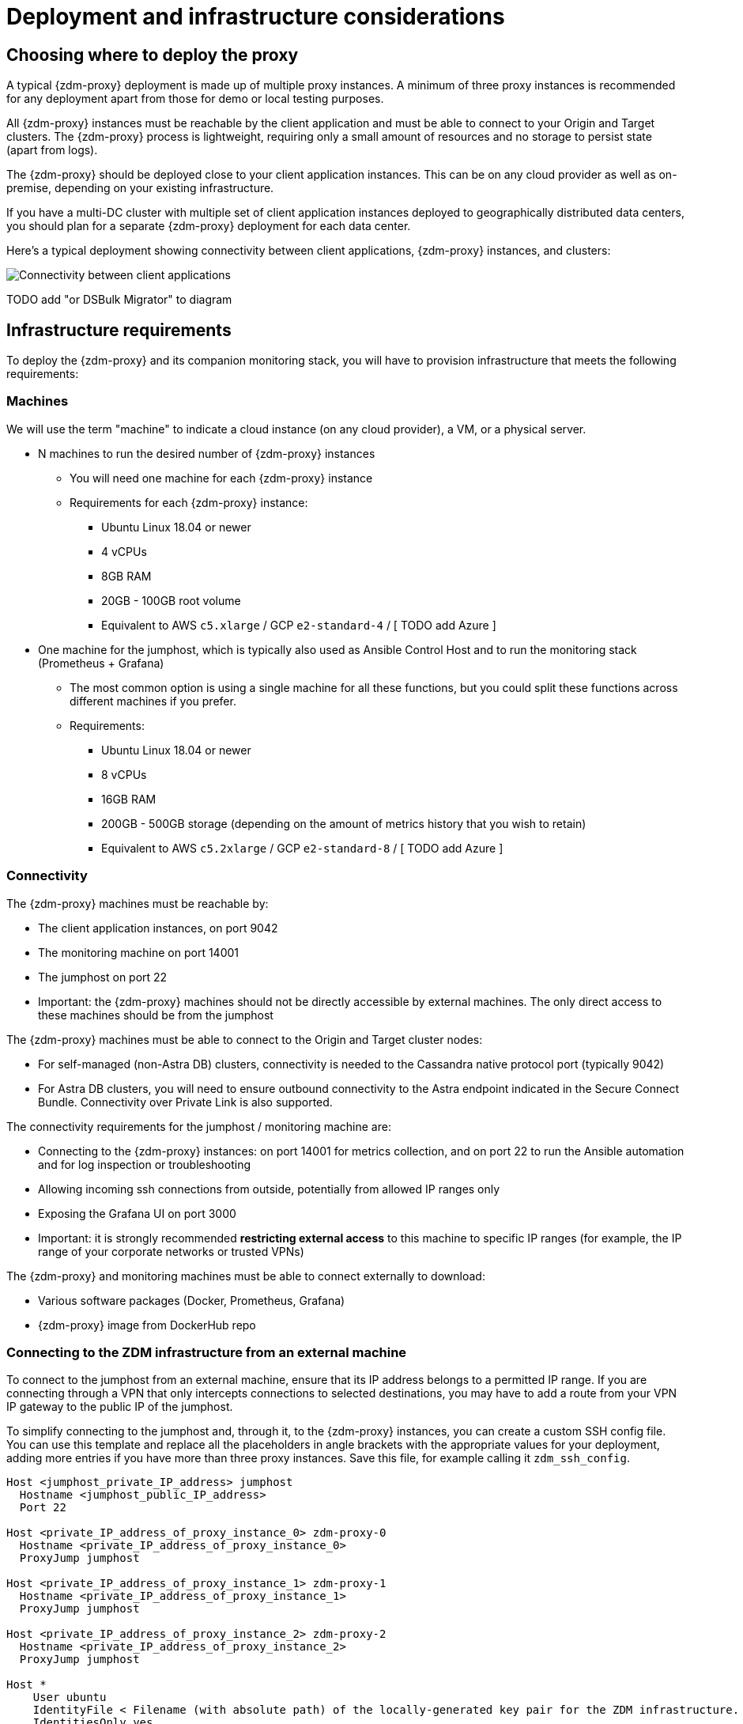 = Deployment and infrastructure considerations

== Choosing where to deploy the proxy
A typical {zdm-proxy} deployment is made up of multiple proxy instances. A minimum of three proxy instances is recommended for any deployment apart from those for demo or local testing purposes.

All {zdm-proxy} instances must be reachable by the client application and must be able to connect to your Origin and Target clusters. The {zdm-proxy} process is lightweight, requiring only a small amount of resources and no storage to persist state (apart from logs).

The {zdm-proxy} should be deployed close to your client application instances. This can be on any cloud provider as well as on-premise, depending on your existing infrastructure.

If you have a multi-DC cluster with multiple set of client application instances deployed to geographically distributed data centers, you should plan for a separate {zdm-proxy} deployment for each data center.

Here's a typical deployment showing connectivity between client applications, {zdm-proxy} instances, and clusters:

image:zdm-during-migration.png[Connectivity between client applications, proxy instances, and clusters.]

TODO add "or DSBulk Migrator" to diagram

== Infrastructure requirements

To deploy the {zdm-proxy} and its companion monitoring stack, you will have to provision infrastructure that meets the following requirements:

=== Machines

We will use the term "machine" to indicate a cloud instance (on any cloud provider), a VM, or a physical server.

* N machines to run the desired number of {zdm-proxy} instances
** You will need one machine for each {zdm-proxy} instance
** Requirements for each {zdm-proxy} instance:
*** Ubuntu Linux 18.04 or newer
*** 4 vCPUs
*** 8GB RAM
*** 20GB - 100GB root volume
*** Equivalent to AWS `c5.xlarge` / GCP `e2-standard-4` / [ TODO add Azure ]
* One machine for the jumphost, which is typically also used as Ansible Control Host and to run the monitoring stack (Prometheus + Grafana)
** The most common option is using a single machine for all these functions, but you could split these functions across different machines if you prefer.
** Requirements:
*** Ubuntu Linux 18.04 or newer
*** 8 vCPUs
*** 16GB RAM
*** 200GB - 500GB storage (depending on the amount of metrics history that you wish to retain)
*** Equivalent to AWS `c5.2xlarge` / GCP `e2-standard-8` / [ TODO add Azure ]

=== Connectivity
The {zdm-proxy} machines must be reachable by:

* The client application instances, on port 9042
* The monitoring machine on port 14001
* The jumphost on port 22
* Important: the {zdm-proxy} machines should not be directly accessible by external machines. The only direct access to these machines should be from the jumphost

The {zdm-proxy} machines must be able to connect to the Origin and Target cluster nodes:

* For self-managed (non-Astra DB) clusters, connectivity is needed to the Cassandra native protocol port (typically 9042)
* For Astra DB clusters, you will need to ensure outbound connectivity to the Astra endpoint indicated in the Secure Connect Bundle. Connectivity over Private Link is also supported.

The connectivity requirements for the jumphost / monitoring machine are:

* Connecting to the {zdm-proxy} instances: on port 14001 for metrics collection, and on port 22 to run the Ansible automation and for log inspection or troubleshooting
* Allowing incoming ssh connections from outside, potentially from allowed IP ranges only
* Exposing the Grafana UI on port 3000
* Important: it is strongly recommended **restricting external access** to this machine to specific IP ranges (for example, the IP range of your corporate networks or trusted VPNs)

The {zdm-proxy} and monitoring machines must be able to connect externally to download:

* Various software packages (Docker, Prometheus, Grafana)
* {zdm-proxy} image from DockerHub repo

=== Connecting to the ZDM infrastructure from an external machine

To connect to the jumphost from an external machine, ensure that its IP address belongs to a permitted IP range. If you are connecting through a VPN that only intercepts connections to selected destinations, you may have to add a route from your VPN IP gateway to the public IP of the jumphost.

To simplify connecting to the jumphost and, through it, to the {zdm-proxy} instances, you can create a custom SSH config file. You can use this template and replace all the placeholders in angle brackets with the appropriate values for your deployment, adding more entries if you have more than three proxy instances. Save this file, for example calling it `zdm_ssh_config`.

```bash
Host <jumphost_private_IP_address> jumphost
  Hostname <jumphost_public_IP_address>
  Port 22

Host <private_IP_address_of_proxy_instance_0> zdm-proxy-0
  Hostname <private_IP_address_of_proxy_instance_0>
  ProxyJump jumphost

Host <private_IP_address_of_proxy_instance_1> zdm-proxy-1
  Hostname <private_IP_address_of_proxy_instance_1>
  ProxyJump jumphost

Host <private_IP_address_of_proxy_instance_2> zdm-proxy-2
  Hostname <private_IP_address_of_proxy_instance_2>
  ProxyJump jumphost

Host *
    User ubuntu
    IdentityFile < Filename (with absolute path) of the locally-generated key pair for the ZDM infrastructure. Example ~/.ssh/zdm-key-XXX >
    IdentitiesOnly yes
    StrictHostKeyChecking no
    GlobalKnownHostsFile /dev/null
    UserKnownHostsFile /dev/null
```

With this file, you can connect to your jumphost simply with:
```bash
ssh -F zdm_ssh_config jumphost
```

Likewise, connecting to any {zdm-proxy} instance is as easy as this (replacing the instance number as desired):
```bash
ssh -F zdm_ssh_config zdm-proxy-0
```
